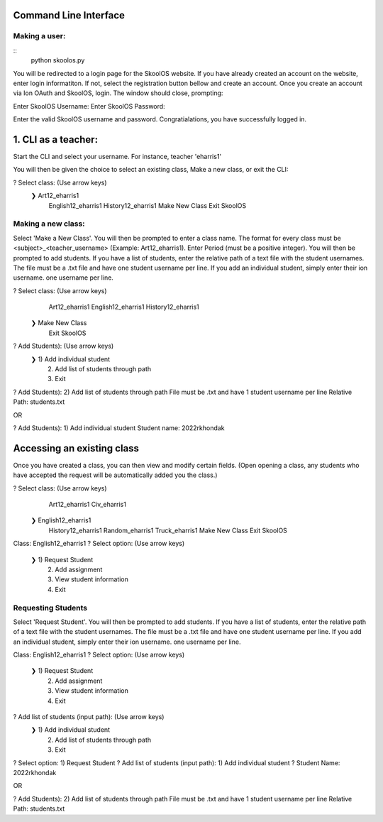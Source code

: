 Command Line Interface
=====================

Making a user:
-------
::
    python skoolos.py

You will be redirected to a login page for the SkoolOS website. If you have already created an account on the website, enter login informatiton. If not, select
the registration button bellow and create an account. Once you create an account via Ion OAuth and SkoolOS, login. The window should close, prompting:

Enter SkoolOS Username:
Enter SkoolOS Password:

Enter the valid SkoolOS username and password. Congratialations, you have successfully logged in.

1. CLI as a teacher:
============

Start the CLI and select your username. For instance, teacher 'eharris1'

.. code-block:: python
    python skoolos.py
    ? Select User:   (Use arrow keys)
    1) 2022rkhondak
    ❯ 2) eharris1
    3) Make new user

You will then be given the choice to select an existing class, Make a new class, or exit the CLI:

? Select class:   (Use arrow keys)
 ❯ Art12_eharris1
   English12_eharris1
   History12_eharris1
   Make New Class
   Exit SkoolOS

Making a new class:
-------

Select 'Make a New Class'. You will then be prompted to enter a class name. The format for every  class must be <subject>_<teacher_username> (Example: Art12_eharris1). 
Enter Period (must be a positive integer). You will then be prompted to add students. If you have a list of students, enter the relative path of a text file with the student usernames.
The file must be a .txt file and have one student username per line. If you add an individual student, simply enter their ion username.
one username per line.

? Select class:   (Use arrow keys)
   Art12_eharris1
   English12_eharris1
   History12_eharris1
 ❯ Make New Class
   Exit SkoolOS

? Add Students):   (Use arrow keys)
 ❯ 1) Add individual student
   2) Add list of students through path
   3) Exit

? Add Students):   2) Add list of students through path
File must be .txt and have 1 student username per line
Relative Path: students.txt

OR 

? Add Students):   1) Add individual student
Student name: 2022rkhondak

Accessing an existing class
=====================

Once you have created a class, you can then view and modify certain fields. (Open opening a class, any students who have accepted the request will be automatically
added you the class.)

? Select class:   (Use arrow keys)
   Art12_eharris1
   Civ_eharris1
 ❯ English12_eharris1
   History12_eharris1
   Random_eharris1
   Truck_eharris1
   Make New Class
   Exit SkoolOS

Class: English12_eharris1
? Select option:   (Use arrow keys)
 ❯ 1) Request Student
   2) Add assignment
   3) View student information
   4) Exit

Requesting Students
-------

Select 'Request Student'. You will then be prompted to add students. If you have a list of students, enter the relative path of a text file with the student usernames.
The file must be a .txt file and have one student username per line. If you add an individual student, simply enter their ion username.
one username per line.

Class: English12_eharris1
? Select option:   (Use arrow keys)
 ❯ 1) Request Student
   2) Add assignment
   3) View student information
   4) Exit

? Add list of students (input path):   (Use arrow keys)
 ❯ 1) Add individual student
   2) Add list of students through path
   3) Exit

? Select option:   1) Request Student
? Add list of students (input path):   1) Add individual student
? Student Name:   2022rkhondak

OR

? Add Students):   2) Add list of students through path
File must be .txt and have 1 student username per line
Relative Path: students.txt








